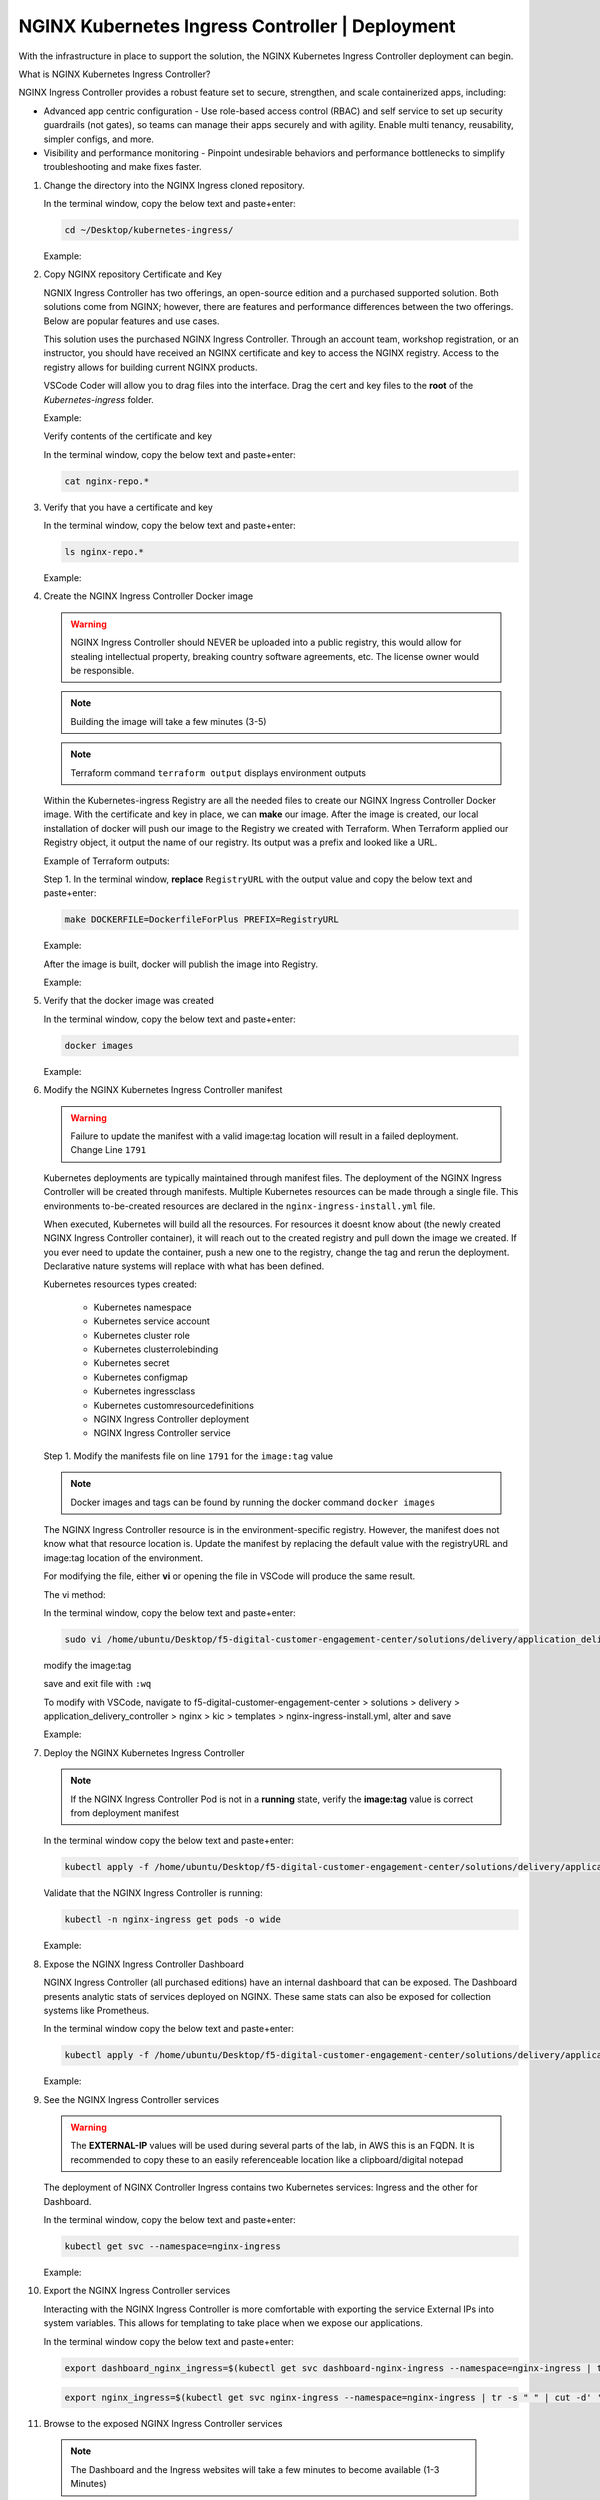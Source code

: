 NGINX Kubernetes Ingress Controller | Deployment
------------------------------------------------

|image00|

With the infrastructure in place to support the solution, the NGINX Kubernetes Ingress Controller deployment can begin.

What is NGINX Kubernetes Ingress Controller?

NGINX Ingress Controller provides a robust feature set to secure, strengthen, and scale containerized apps, including:

- Advanced app centric configuration - Use role-based access control (RBAC) and self service to set up security guardrails (not gates), so teams can manage their apps securely and with agility. Enable multi tenancy, reusability, simpler configs, and more.
- Visibility and performance monitoring - Pinpoint undesirable behaviors and performance bottlenecks to simplify troubleshooting and make fixes faster.


1. Change the directory into the NGINX Ingress cloned repository.

   In the terminal window, copy the below text and paste+enter:

   .. code-block::

      cd ~/Desktop/kubernetes-ingress/

   Example:

   |image16|

2. Copy NGINX repository Certificate and Key

   NGNIX Ingress Controller has two offerings, an open-source edition and a purchased supported solution. Both solutions come from NGINX; however, there are features and performance differences between the two offerings. Below are popular features and use cases.

   |image49|

   This solution uses the purchased NGINX Ingress Controller. Through an account team, workshop registration, or an instructor, you should have received an NGINX certificate and key to access the NGINX registry. Access to the registry allows for building current NGINX products.

   VSCode Coder will allow you to drag files into the interface. Drag the cert and key files to the **root** of the `Kubernetes-ingress` folder.

   Example:

   |image17|

   Verify contents of the certificate and key

   In the terminal window, copy the below text and paste+enter:

   .. code-block::

      cat nginx-repo.*

3. Verify that you have a certificate and key

   In the terminal window, copy the below text and paste+enter:

   .. code-block::

      ls nginx-repo.*

   Example:

   |image18|

4. Create the NGINX Ingress Controller Docker image

   .. warning:: NGINX Ingress Controller should NEVER be uploaded into a public registry, this would allow for stealing intellectual property, breaking country software agreements, etc. The license owner would be responsible.

   .. note:: Building the image will take a few minutes (3-5)

   .. note:: Terraform command ``terraform output`` displays environment outputs

   Within the Kubernetes-ingress Registry are all the needed files to create our NGINX Ingress Controller Docker image. With the certificate and key in place, we can **make** our image. After the image is created, our local installation of docker will push our image to the Registry we created with Terraform. When Terraform applied our Registry object, it output the name of our registry. Its output was a prefix and looked like a URL.

   Example of Terraform outputs:

   |image12|

   Step 1. In the terminal window, **replace** ``RegistryURL`` with the output value and copy the below text and paste+enter:

   .. code-block::

      make DOCKERFILE=DockerfileForPlus PREFIX=RegistryURL

   Example:

   |image19|

   After the image is built, docker will publish the image into Registry.

   Example:

   |image20|

5. Verify that the docker image was created

   In the terminal window, copy the below text and paste+enter:

   .. code-block::

      docker images

   Example:

   |image21|

6. Modify the NGINX Kubernetes Ingress Controller manifest

   .. warning:: Failure to update the manifest with a valid image:tag location will result in a failed deployment. Change Line ``1791``

   Kubernetes deployments are typically maintained through manifest files. The deployment of the NGINX Ingress Controller will be created through manifests. Multiple Kubernetes resources can be made through a single file. This environments to-be-created resources are declared in the ``nginx-ingress-install.yml`` file.

   When executed, Kubernetes will build all the resources. For resources it doesnt know about (the newly created NGINX Ingress Controller container), it will reach out to the created registry and pull down the image we created. If you ever need to update the container, push a new one to the registry, change the tag and rerun the deployment. Declarative nature systems will replace with what has been defined.

   Kubernetes resources types created:

    - Kubernetes namespace
    - Kubernetes service account
    - Kubernetes cluster role
    - Kubernetes clusterrolebinding
    - Kubernetes secret
    - Kubernetes configmap
    - Kubernetes ingressclass
    - Kubernetes customresourcedefinitions
    - NGINX Ingress Controller deployment
    - NGINX Ingress Controller service

   Step 1. Modify the manifests file on line ``1791`` for the ``image:tag`` value

   .. note:: Docker images and tags can be found by running the docker command ``docker images``

   The NGINX Ingress Controller resource is in the environment-specific registry. However, the manifest does not know what that resource location is. Update the manifest by replacing the default value with the registryURL and image:tag location of the environment.

   For modifying the file, either **vi** or opening the file in VSCode will produce the same result.

   The vi method:

   In the terminal window, copy the below text and paste+enter:

   .. code-block::

      sudo vi /home/ubuntu/Desktop/f5-digital-customer-engagement-center/solutions/delivery/application_delivery_controller/nginx/kic/templates/nginx-ingress-install.yml

   modify the image:tag

   save and exit file with ``:wq``

   To modify with VSCode, navigate to f5-digital-customer-engagement-center > solutions > delivery > application_delivery_controller > nginx > kic > templates > nginx-ingress-install.yml, alter and save

   Example:

   |image23|

7. Deploy the NGINX Kubernetes Ingress Controller

   .. note:: If the NGINX Ingress Controller Pod is not in a **running** state, verify the **image:tag** value is correct from deployment manifest

   In the terminal window copy the below text and paste+enter:

   .. code-block::

      kubectl apply -f /home/ubuntu/Desktop/f5-digital-customer-engagement-center/solutions/delivery/application_delivery_controller/nginx/kic/templates/nginx-ingress-install.yml

   Validate that the NGINX Ingress Controller is running:

   .. code-block::

      kubectl -n nginx-ingress get pods -o wide

   Example:

   |image24|

8. Expose the NGINX Ingress Controller Dashboard

   NGINX Ingress Controller (all purchased editions) have an internal dashboard that can be exposed. The Dashboard presents analytic stats of services deployed on NGINX. These same stats can also be exposed for collection systems like Prometheus.

   In the terminal window copy the below text and paste+enter:

   .. code-block::

      kubectl apply -f /home/ubuntu/Desktop/f5-digital-customer-engagement-center/solutions/delivery/application_delivery_controller/nginx/kic/templates/nginx-ingress-dashboard.yml

   Example:

   |image26|

9. See the NGINX Ingress Controller services

   .. warning:: The **EXTERNAL-IP** values will be used during several parts of the lab, in AWS this is an FQDN. It is recommended to copy these to an easily referenceable location like a clipboard/digital notepad

   The deployment of NGINX Controller Ingress contains two Kubernetes services: Ingress and the other for Dashboard.

   In the terminal window, copy the below text and paste+enter:

   .. code-block::

      kubectl get svc --namespace=nginx-ingress

   Example:

   |image27|

10. Export the NGINX Ingress Controller services

    Interacting with the NGINX Ingress Controller is more comfortable with exporting the service External IPs into system variables. This allows for templating to take place when we expose our applications.

    In the terminal window copy the below text and paste+enter:

    .. code-block::

       export dashboard_nginx_ingress=$(kubectl get svc dashboard-nginx-ingress --namespace=nginx-ingress | tr -s " " | cut -d' ' -f4 | grep -v "EXTERNAL-IP")

    .. code-block::

       export nginx_ingress=$(kubectl get svc nginx-ingress --namespace=nginx-ingress | tr -s " " | cut -d' ' -f4 | grep -v "EXTERNAL-IP")

11. Browse to the exposed NGINX Ingress Controller services

   .. note:: The Dashboard and the Ingress websites will take a few minutes to become available (1-3 Minutes)

   There is nothing yet deployed on NGINX Ingress Controller. However, the Dashboard and the Ingress are active. When the services were created in Kubernetes, Kubernetes created an AWS ELB. These ELBs allow for access to the services, and if the NGINX services ever scale, they will dynamically be added.

   NGINX Dashboard URL (replace with the dashboard-nginx-ingress EXTERNAL-IP): ``http://EXTERNAL-IP/dashboard.html``

   Example:

   |image28|

   NGINX Ingress Controller URL (replace with the nginx-ingress EXTERNAL-IP): ``http://EXTERNAL-IP/``

   Example:

   |image29|

12. The NGINX Ingress Controller services have been created and exposed

    At this point, we can deploy our applications, and provide access through NGINX!

    Proceed to `Arcadia Application | Deployment`_



.. |image00| image:: images/image00.png
  :width: 75%
  :align: middle
.. |image12| image:: images/image12.png
.. |image16| image:: images/image16.png
.. |image17| image:: images/image17.png
.. |image18| image:: images/image18.png
.. |image19| image:: images/image19.png
.. |image20| image:: images/image20.png
.. |image21| image:: images/image21.png
  :width: 50%
.. |image23| image:: images/image23.png
.. |image24| image:: images/image24.png
.. |image26| image:: images/image26.png
.. |image27| image:: images/image27.png
.. |image28| image:: images/image28.png
.. |image29| image:: images/image29.png
.. |image48| image:: images/image48.png
  :width: 75%
  :align: middle
.. |image49| image:: images/image49.png
  :width: 50%

.. _`Arcadia Application | Deployment`: lab02.html
